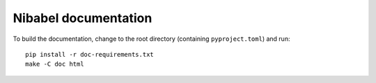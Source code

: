 #####################
Nibabel documentation
#####################

To build the documentation, change to the root directory (containing
``pyproject.toml``) and run::

    pip install -r doc-requirements.txt
    make -C doc html

